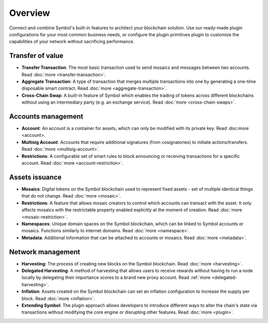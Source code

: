 ########
Overview
########

Connect and combine Symbol's built-in features to architect your blockchain solution.
Use our ready-made plugin configurations for your most common business needs, or configure the plugin primitives plugin to customize the capabilities of your network without sacrificing performance.

*****************
Transfer of value
*****************

* **Transfer Transaction**: The most basic transaction used to send mosaics and messages between two accounts. Read :doc:`more <transfer-transaction>`.
* **Aggregate Transaction**: A type of transaction that merges multiple transactions into one by generating a one-time disposable smart contract. Read :doc:`more <aggregate-transaction>`.
* **Cross-Chain Swap**: A built-in feature of Symbol which enables the trading of tokens across different blockchains without using an intermediary party (e.g. an exchange service). Read :doc:`more <cross-chain-swaps>`.

*******************
Accounts management
*******************

* **Account**: An account is a container for assets, which can only be modified with its private key. Read :doc:more <account>.
* **Multisig Account**: Accounts that require additional signatures (from cosignatories) to initiate actions/transfers. Read :doc:`more <multisig-account>`.
* **Restrictions**:  A configurable set of smart rules to block announcing or receiving transactions for a specific account. Read :doc:`more <account-restriction>`.

***************
Assets issuance
***************

* **Mosaics**: Digital tokens on the Symbol blockchain used to represent fixed assets - set of multiple identical things that do not change. Read :doc:`more <mosaic>`.
* **Restrictions**:  A feature that allows mosaic creators to control which accounts can transact with the asset. It only affects mosaics with the restrictable property enabled explicitly at the moment of creation. Read :doc:`more <mosaic-restriction>`.
* **Namespaces**: Unique domain spaces on the Symbol blockchain, which can be linked to Symbol accounts or mosaics. Functions similarly to internet domains. Read :doc:`more <namespace>`.
* **Metadata**:  Additional information that can be attached to accounts or mosaics. Read :doc:`more <metadata>`.

******************
Network management
******************

* **Harvesting**: The process of creating new blocks on the Symbol blockchain. Read :doc:`more <harvesting>`.
* **Delegated Harvesting**:  A method of harvesting that allows users to receive rewards without having to run a node locally by delegating their importance scores to a brand new proxy account. Read :ref:`more <delegated-harvesting>`.
* **Inflation**: Assets created on the Symbol blockchain can set an inflation configuration to increase the supply per block. Read :doc:`more <inflation>`.
* **Extending Symbol**: The plugin approach allows developers to introduce different ways to alter the chain's state via transactions without modifying the core engine or disrupting other features. Read :doc:`more <plugin>`.
